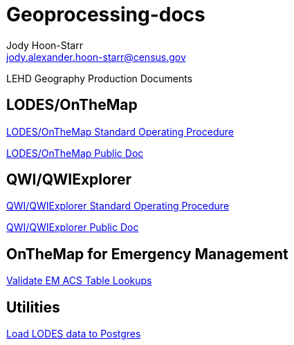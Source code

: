 = Geoprocessing-docs
:nofooter:
Jody Hoon-Starr <jody.alexander.hoon-starr@census.gov>

LEHD Geography Production Documents

== LODES/OnTheMap

link:lodes-geography-sop.html[LODES/OnTheMap Standard Operating Procedure]

link:lodes-geography.html[LODES/OnTheMap Public Doc]

== QWI/QWIExplorer

link:qwi-geography-sop.html[QWI/QWIExplorer Standard Operating Procedure]

link:qwi-geography.html[QWI/QWIExplorer Public Doc]

== OnTheMap for Emergency Management

link:validate-em-acs-lookups.html[Validate EM ACS Table Lookups]

== Utilities

link:lodes-to-pg.html[Load LODES data to Postgres]
